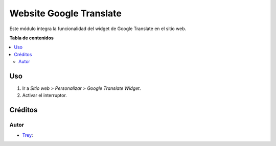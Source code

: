 ========================
Website Google Translate
========================

.. |badge1| image:: https://img.shields.io/badge/licence-AGPL--3-blue.png
    :target: http://www.gnu.org/licenses/agpl-3.0-standalone.html
    :alt: License: AGPL-3

|badge1|

Este módulo integra la funcionalidad del widget de Google Translate en el sitio
web.

**Tabla de contenidos**

.. contents::
   :local:

Uso
===

#. Ir a *Sitio web > Personalizar > Google Translate Widget*.
#. Activar el interruptor.

Créditos
========

Autor
~~~~~

* `Trey <https://www.trey.es>`__:
